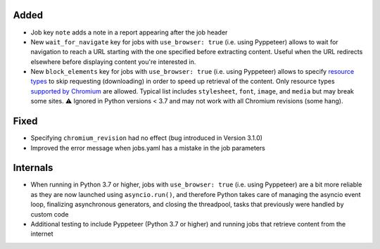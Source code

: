 .. Categories used (in order):
   ⚠ Breaking Changes for changes that break existing functionality.
   Added for new features.
   Changed for changes in existing functionality.
   Deprecated for soon-to-be removed features.
   Removed for now removed features.
   Fixed for any bug fixes.
   Security in case of vulnerabilities.
   Internals for changes that don't affect users.

Added
-----
* Job key ``note`` adds a note in a report appearing after the job header
* New ``wait_for_navigate`` key for jobs with ``use_browser: true`` (i.e. using Pyppeteer) allows to wait for
  navigation to reach a URL starting with the one specified before extracting content. Useful when the URL redirects
  elsewhere before displaying content you're interested in.
* New ``block_elements`` key for jobs with ``use_browser: true`` (i.e. using Pyppeteer) allows to specify
  `resource types
  <https://developer.mozilla.org/en-US/docs/Mozilla/Add-ons/WebExtensions/API/webRequest/ResourceType>`__ to skip
  requesting (downloading) in order to speed up retrieval of the content.  Only resource types `supported by
  Chromium <https://developer.chrome.com/docs/extensions/reference/webRequest/#type-ResourceType>`__ are allowed.
  Typical list includes ``stylesheet``, ``font``, ``image``, and ``media`` but may break some sites. ⚠ Ignored in
  Python versions < 3.7 and may not work with all Chromium revisions (some hang).

Fixed
-----
* Specifying ``chromium_revision`` had no effect (bug introduced in Version 3.1.0)
* Improved the error message when jobs.yaml has a mistake in the job parameters

Internals
---------
* When running in Python 3.7 or higher, jobs with ``use_browser: true`` (i.e. using Pyppeteer) are a bit more reliable
  as they are now launched using ``asyncio.run()``, and therefore Python takes care of managing the asyncio event loop,
  finalizing asynchronous generators, and closing the threadpool, tasks that previously were handled by custom code
* Additional testing to include Pyppeteer (Python 3.7 or higher) and running jobs that retrieve content from the
  internet

